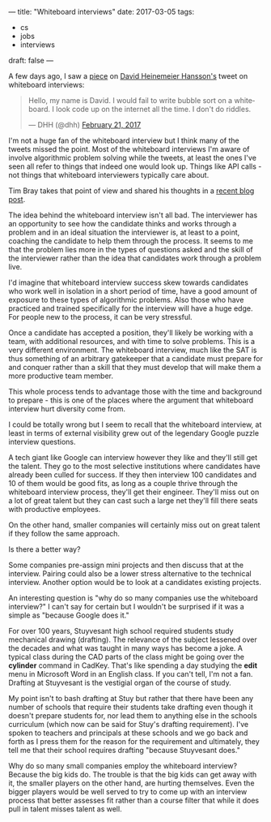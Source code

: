 ---
title: "Whiteboard interviews"
date: 2017-03-05
tags:
- cs
-  jobs
-  interviews
draft: false
---

A few days ago, I saw a [[https://theoutline.com/post/1166/programmers-are-confessing-their-coding-sins-to-protest-a-broken-job-interview-process%0A][piece]] on [[https://twitter.com/dhh][David Heinemeier Hansson's]] tweet on
whiteboard interviews:

#+BEGIN_html
<blockquote class="twitter-tweet" data-lang="en"><p lang="en" dir="ltr">Hello, my name is David. I would fail to write bubble sort on a whiteboard. I look code up on the internet all the time. I don&#39;t do riddles.</p>&mdash; DHH (@dhh) <a href="https://twitter.com/dhh/status/834146806594433025">February 21, 2017</a></blockquote>
<script async src="//platform.twitter.com/widgets.js" charset="utf-8"></script>
#+END_html

I'm not a huge fan of the whiteboard interview but I think many of the
tweets missed the point. Most of the whiteboard interviews I'm
aware of involve algorithmic problem solving while the tweets, at
least the ones I've seen all refer to things that indeed one would
look up. Things like API calls - not things that whiteboard interviewers
typically care about.

Tim Bray takes that point of view and shared his thoughts in a
[[https://www.tbray.org/ongoing/When/201x/2017/03/04/Whiteboard-Interviews][recent blog post]].


The idea behind the whiteboard interview isn't all bad. The
interviewer has an opportunity to see how the candidate thinks and
works through a problem and in an ideal situation the interviewer is,
at least to a point, coaching the candidate to help them through the
process. It seems to me that the problem lies more in the types of
questions asked and the skill of the interviewer rather than the idea
that candidates work through a problem live.

I'd imagine that whiteboard interview success skew towards candidates
who work well in isolation in a short period of time, have a good
amount of exposure to these types of algorithmic problems. Also those
who have practiced and trained specifically for the interview will
have a huge edge. For people new to the process, it can be very
stressful.

Once a candidate has accepted a position, they'll likely be working
with a team, with additional resources, and with time to solve
problems. This is a very different environment.  The whiteboard
interview, much like the SAT is thus something of an arbitrary
gatekeeper that a candidate must prepare for and conquer rather than a
skill that they must develop that will make them a more productive
team member.

This whole process tends to advantage those with the time and
background to prepare - this is one of the places where the argument
that whiteboard interview hurt diversity come from.

I could be totally wrong but I seem to recall that the whiteboard
interview, at least in terms of external visibility grew out of the
legendary Google puzzle interview questions.

A tech giant like Google can interview however they like and they'll
still get the talent. They go to the most selective institutions where
candidates have already been culled for success. If they then interview 100
candidates and 10 of them would be good fits, as long as a couple
thrive through the whiteboard interview process, they'll get their
engineer. They'll miss out on a lot of great talent but they can cast
such a large net they'll fill there seats with productive employees.

On the other hand, smaller companies will certainly miss out on great
talent if they follow the same approach.

Is there a better way?

Some companies pre-assign mini projects and then discuss that at the
interview. Pairing could also be a lower stress alternative to the
technical interview. Another option would be to look at a candidates
existing projects.

An interesting question is "why do so many companies use the
whiteboard interview?" I can't say for certain but I wouldn't be
surprised if it was a simple as "because Google does it."

For over 100 years, Stuyvesant high school required students study
mechanical drawing (drafting). The relevance of the subject lessened over the
decades and what was taught in many ways has become a joke. A typical
class during the CAD parts of the class might be going over the
**cylinder** command in CadKey. That's like spending a day studying
the **edit** menu in Microsoft Word in an English class. If you can't
tell, I'm not a fan. Drafting at Stuyvesant is the vestigial organ of
the course of study.

My point isn't to bash drafting at Stuy but rather that there have
been any number of schools that require their students take drafting
even though it doesn't prepare students for, nor lead them to anything
else in the schools curriculum (which now can be said for Stuy's
drafting requirement). I've spoken to teachers and principals at these
schools and we go back and forth as I press them for the reason for
the requirement and ultimately, they tell me that their school
requires drafting "because Stuyvesant does."

Why do so many small companies employ the whiteboard interview?
Because the big kids do. The trouble is that the big kids can get away
with it, the smaller players on the other hand, are hurting
themselves. Even the bigger players would be well served to
try to come up with an interview process that better assesses fit
rather than a course filter that while it does pull in talent misses
talent as well.
